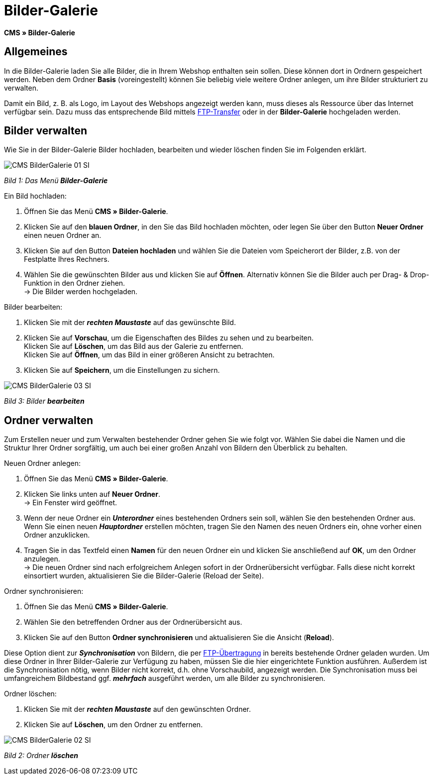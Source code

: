 = Bilder-Galerie
:lang: de
// include::{includedir}/_header.adoc[]
:position: 20

**CMS » Bilder-Galerie**

== Allgemeines

In die Bilder-Galerie laden Sie alle Bilder, die in Ihrem Webshop enthalten sein sollen. Diese können dort in Ordnern gespeichert werden. Neben dem Ordner **Basis** (voreingestellt) können Sie beliebig viele weitere Ordner anlegen, um ihre Bilder strukturiert zu verwalten.

Damit ein Bild, z. B. als Logo, im Layout des Webshops angezeigt werden kann, muss dieses als Ressource über das Internet verfügbar sein. Dazu muss das entsprechende Bild mittels <<omni-channel/mandant-shop/globale-einstellungen/ftp-zugang#, FTP-Transfer>> oder in der **Bilder-Galerie** hochgeladen werden.

== Bilder verwalten

Wie Sie in der Bilder-Galerie Bilder hochladen, bearbeiten und wieder löschen finden Sie im Folgenden erklärt.

image::omni-channel/online-shop/_cms/assets/CMS-BilderGalerie-01-SI.png[]

__Bild 1: Das Menü **Bilder-Galerie**__

[.instruction]
Ein Bild hochladen:

. Öffnen Sie das Menü **CMS » Bilder-Galerie**.
. Klicken Sie auf den **blauen Ordner**, in den Sie das Bild hochladen möchten, oder legen Sie über den Button **Neuer Ordner** einen neuen Ordner an.
. Klicken Sie auf den Button **Dateien hochladen** und wählen Sie die Dateien vom Speicherort der Bilder, z.B. von der Festplatte Ihres Rechners.
. Wählen Sie die gewünschten Bilder aus und klicken Sie auf **Öffnen**. Alternativ können Sie die Bilder auch per Drag- &amp; Drop-Funktion in den Ordner ziehen. +
→ Die Bilder werden hochgeladen.

[.instruction]
Bilder bearbeiten:

. Klicken Sie mit der __**rechten Maustaste**__ auf das gewünschte Bild.
. Klicken Sie auf **Vorschau**, um die Eigenschaften des Bildes zu sehen und zu bearbeiten. +
Klicken Sie auf **Löschen**, um das Bild aus der Galerie zu entfernen. +
Klicken Sie auf **Öffnen**, um das Bild in einer größeren Ansicht zu betrachten.
. Klicken Sie auf **Speichern**, um die Einstellungen zu sichern.

image::omni-channel/online-shop/_cms/assets/CMS-BilderGalerie-03-SI.png[]

__Bild 3: Bilder **bearbeiten**__

== Ordner verwalten

Zum Erstellen neuer und zum Verwalten bestehender Ordner gehen Sie wie folgt vor. Wählen Sie dabei die Namen und die Struktur Ihrer Ordner sorgfältig, um auch bei einer großen Anzahl von Bildern den Überblick zu behalten.

[.instruction]
Neuen Ordner anlegen:

. Öffnen Sie das Menü **CMS » Bilder-Galerie**.
. Klicken Sie links unten auf **Neuer Ordner**. +
→ Ein Fenster wird geöffnet.
. Wenn der neue Ordner ein __**Unterordner**__ eines bestehenden Ordners sein soll, wählen Sie den bestehenden Ordner aus. Wenn Sie einen neuen __**Hauptordner**__ erstellen möchten, tragen Sie den Namen des neuen Ordners ein, ohne vorher einen Ordner anzuklicken.
. Tragen Sie in das Textfeld einen **Namen** für den neuen Ordner ein und klicken Sie anschließend auf **OK**, um den Ordner anzulegen. +
→ Die neuen Ordner sind nach erfolgreichem Anlegen sofort in der Ordnerübersicht verfügbar. Falls diese nicht korrekt einsortiert wurden, aktualisieren Sie die Bilder-Galerie (Reload der Seite).

[.instruction]
Ordner synchronisieren:

. Öffnen Sie das Menü **CMS » Bilder-Galerie**.
. Wählen Sie den betreffenden Ordner aus der Ordnerübersicht aus.
. Klicken Sie auf den Button **Ordner synchronisieren** und aktualisieren Sie die Ansicht (**Reload**).

Diese Option dient zur __**Synchronisation**__ von Bildern, die per <<omni-channel/mandant-shop/globale-einstellungen/ftp-zugang#, FTP-Übertragung>> in bereits bestehende Ordner geladen wurden. Um diese Ordner in Ihrer Bilder-Galerie zur Verfügung zu haben, müssen Sie die hier eingerichtete Funktion ausführen. Außerdem ist die Synchronisation nötig, wenn Bilder nicht korrekt, d.h. ohne Vorschaubild, angezeigt werden. Die Synchronisation muss bei umfangreichem Bildbestand ggf. __**mehrfach**__ ausgeführt werden, um alle Bilder zu synchronisieren.

[.instruction]
Ordner löschen:

. Klicken Sie mit der __**rechten Maustaste**__ auf den gewünschten Ordner.
. Klicken Sie auf **Löschen**, um den Ordner zu entfernen.

image::omni-channel/online-shop/_cms/assets/CMS-BilderGalerie-02-SI.png[]

__Bild 2: Ordner **löschen**__
